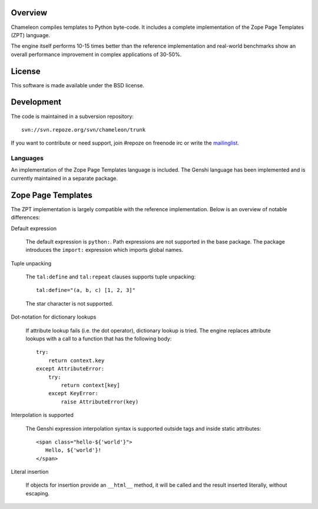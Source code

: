 Overview
--------

Chameleon compiles templates to Python byte-code. It includes a
complete implementation of the Zope Page Templates (ZPT) language.

The engine itself performs 10-15 times better than the reference
implementation and real-world benchmarks show an overall performance
improvement in complex applications of 30-50%.

License
-------

This software is made available under the BSD license.

Development
-----------

The code is maintained in a subversion repository::

  svn://svn.repoze.org/svn/chameleon/trunk

If you want to contribute or need support, join #repoze on freenode
irc or write the `mailinglist <mailto:repoze-dev@lists.repoze.org>`_.

Languages
=========

An implementation of the Zope Page Templates language is included. The
Genshi language has been implemented and is currently maintained in a
separate package.

Zope Page Templates
-------------------

The ZPT implementation is largely compatible with the reference
implementation. Below is an overview of notable differences:

Default expression

   The default expression is ``python:``. Path expressions are not
   supported in the base package. The package introduces the
   ``import:`` expression which imports global names.

Tuple unpacking

   The ``tal:define`` and ``tal:repeat`` clauses supports tuple
   unpacking::

      tal:define="(a, b, c) [1, 2, 3]"

   The star character is not supported.

Dot-notation for dictionary lookups

   If attribute lookup fails (i.e. the dot operator), dictionary
   lookup is tried. The engine replaces attribute lookups with a call
   to a function that has the following body::

      try:
          return context.key
      except AttributeError:
          try:
              return context[key]
          except KeyError:
              raise AttributeError(key)

Interpolation is supported

   The Genshi expression interpolation syntax is supported outside
   tags and inside static attributes::

      <span class="hello-${'world'}">
         Hello, ${'world'}!
      </span>

Literal insertion

   If objects for insertion provide an ``__html__`` method, it will be
   called and the result inserted literally, without escaping.




